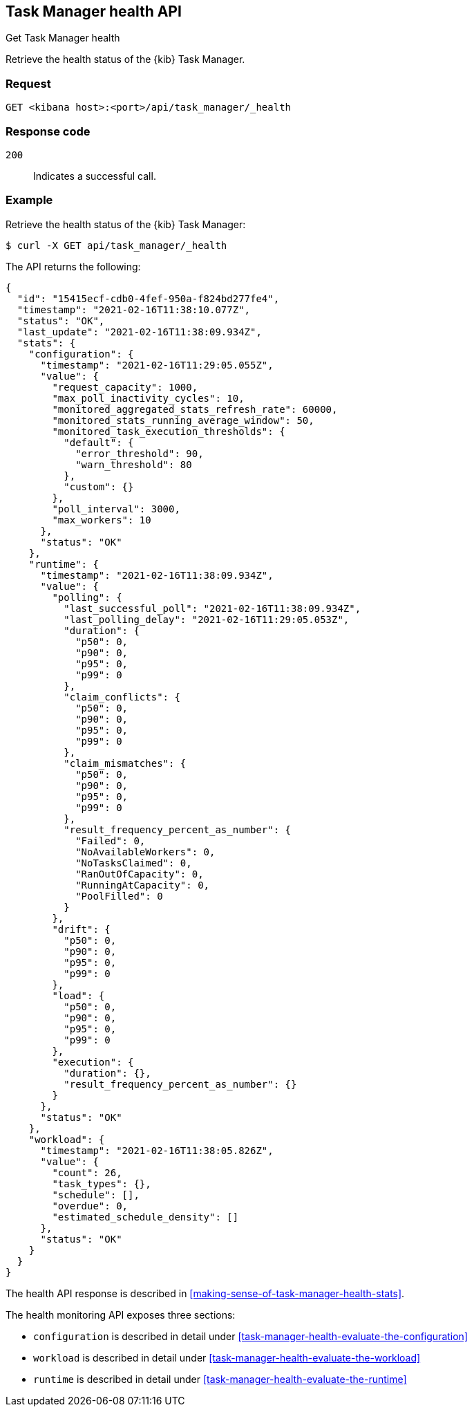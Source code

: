 [[task-manager-api-health]]
== Task Manager health API
++++
<titleabbrev>Get Task Manager health</titleabbrev>
++++

Retrieve the health status of the {kib} Task Manager.

[[task-manager-api-health-request]]
=== Request

`GET <kibana host>:<port>/api/task_manager/_health`

[[task-manager-api-health-codes]]
=== Response code

`200`::
    Indicates a successful call.

[[task-manager-api-health-example]]
=== Example

Retrieve the health status of the {kib} Task Manager:

[source,sh]
--------------------------------------------------
$ curl -X GET api/task_manager/_health
--------------------------------------------------
// KIBANA

The API returns the following:

[source,sh]
--------------------------------------------------
{
  "id": "15415ecf-cdb0-4fef-950a-f824bd277fe4",
  "timestamp": "2021-02-16T11:38:10.077Z",
  "status": "OK",
  "last_update": "2021-02-16T11:38:09.934Z",
  "stats": {
    "configuration": {
      "timestamp": "2021-02-16T11:29:05.055Z",
      "value": {
        "request_capacity": 1000,
        "max_poll_inactivity_cycles": 10,
        "monitored_aggregated_stats_refresh_rate": 60000,
        "monitored_stats_running_average_window": 50,
        "monitored_task_execution_thresholds": {
          "default": {
            "error_threshold": 90,
            "warn_threshold": 80
          },
          "custom": {}
        },
        "poll_interval": 3000,
        "max_workers": 10
      },
      "status": "OK"
    },
    "runtime": {
      "timestamp": "2021-02-16T11:38:09.934Z",
      "value": {
        "polling": {
          "last_successful_poll": "2021-02-16T11:38:09.934Z",
          "last_polling_delay": "2021-02-16T11:29:05.053Z",
          "duration": {
            "p50": 0,
            "p90": 0,
            "p95": 0,
            "p99": 0
          },
          "claim_conflicts": {
            "p50": 0,
            "p90": 0,
            "p95": 0,
            "p99": 0
          },
          "claim_mismatches": {
            "p50": 0,
            "p90": 0,
            "p95": 0,
            "p99": 0
          },
          "result_frequency_percent_as_number": {
            "Failed": 0,
            "NoAvailableWorkers": 0,
            "NoTasksClaimed": 0,
            "RanOutOfCapacity": 0,
            "RunningAtCapacity": 0,
            "PoolFilled": 0
          }
        },
        "drift": {
          "p50": 0,
          "p90": 0,
          "p95": 0,
          "p99": 0
        },
        "load": {
          "p50": 0,
          "p90": 0,
          "p95": 0,
          "p99": 0
        },
        "execution": {
          "duration": {},
          "result_frequency_percent_as_number": {}
        }
      },
      "status": "OK"
    },
    "workload": {
      "timestamp": "2021-02-16T11:38:05.826Z",
      "value": {
        "count": 26,
        "task_types": {},
        "schedule": [],
        "overdue": 0,
        "estimated_schedule_density": []
      },
      "status": "OK"
    }
  }
}
--------------------------------------------------

The health API response is described in <<making-sense-of-task-manager-health-stats>>.

The health monitoring API exposes three sections:

* `configuration` is described in detail under <<task-manager-health-evaluate-the-configuration>>
* `workload` is described in detail under <<task-manager-health-evaluate-the-workload>>
* `runtime` is described in detail under <<task-manager-health-evaluate-the-runtime>>
